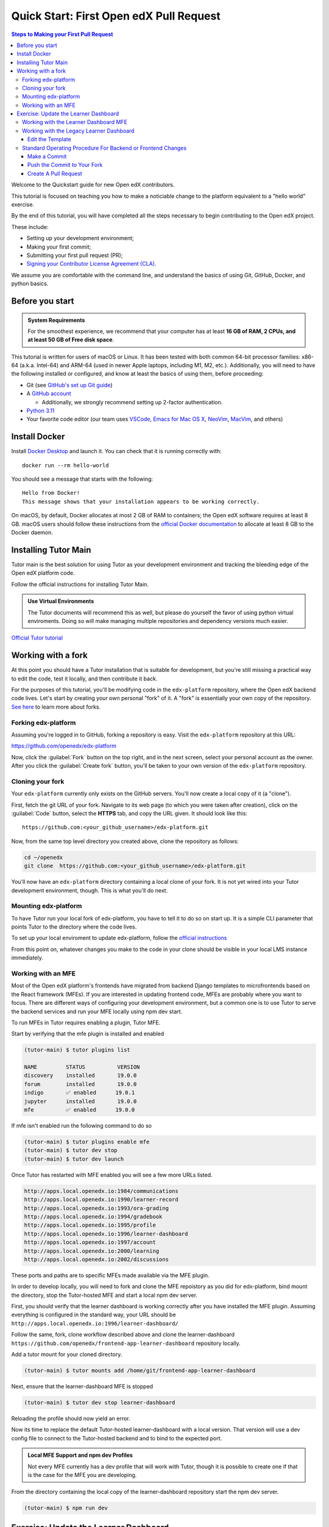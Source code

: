 Quick Start: First Open edX Pull Request
########################################

.. contents:: Steps to Making your First Pull Request
   :local:
   :class: no-bullets

Welcome to the Quickstart guide for new Open edX contributors. 

This tutorial is focused on teaching you how to make a noticiable
change to the platform equivalent to a "hello world" exercise.

By the end of this tutorial, you will have completed all the steps
necessary to begin contributing to the Open edX project.

These include:

* Setting up your development environment;
* Making your first commit;
* Submitting your first pull request (PR);
* `Signing your Contributor License Agreement (CLA).`_

We assume you are comfortable with the command line, and understand the basics
of using Git, GitHub, Docker, and python basics.

.. This Quickstart is written for first-time contributors to the Open edX project.
   If you are a plug-in developer or a frontend developer, please see our
   :doc:`Quickstart guide for plug-in developers <setup_a_plugin_dev_environment>`
   or our :doc:`Quickstart for frontend developers <setup_an_mfe_dev_environment>`.

.. _Signing your Contributor License Agreement (CLA).: https://openedx.atlassian.net/wiki/spaces/COMM/pages/941457737/How+to+start+contributing+to+the+Open+edX+code+base

Before you start
****************

.. admonition:: System Requirements

   For the smoothest experience, we recommend that your computer has at least
   **16 GB of RAM, 2 CPUs, and at least 50 GB of Free disk space**.

This tutorial is written for users of macOS or Linux.
It has been tested with both common 64-bit processor families:
x86-64 (a.k.a. Intel-64) and ARM-64 (used in newer Apple laptops, including M1, M2, etc.).
Additionally,
you will need to have the following installed or configured, and know at least
the basics of using them, before proceeding:

* Git (see `GitHub's set up Git guide
  <https://help.github.com/en/github/getting-started-with-github/set-up-git>`_)

* A `GitHub account <https://github.com/signup>`_

  * Additionally, we strongly recommend setting up 2-factor authentication.

* `Python 3.11 <https://www.python.org/downloads/>`_

* Your favorite code editor (our team uses
  `VSCode <https://code.visualstudio.com/download>`_,
  `Emacs for Mac OS X <https://emacsformacosx.com/>`_,
  `NeoVim <https://neovim.io/>`_,
  `MacVim <https://github.com/macvim-dev/macvim>`_,
  and others)

.. _homebrew: https://brew.sh

Install Docker
**************

Install `Docker Desktop <https://docs.docker.com/desktop/>`_ and launch
it. You can check that it is running correctly with::

    docker run --rm hello-world

You should see a message that starts with the following::

   Hello from Docker!
   This message shows that your installation appears to be working correctly.

On macOS, by default, Docker allocates at most 2 GB of RAM to containers; the
Open edX software requires at least 8 GB. macOS users should follow these instructions
from the `official Docker documentation
<https://docs.docker.com/docker-for-mac/#advanced>`_ to allocate at least 8 GB
to the Docker daemon.


Installing Tutor Main
************************

Tutor main is the best solution for using Tutor as your development
environment and tracking the bleeding edge of the Open edX platform
code.

Follow the official instructions for installing Tutor Main.

.. admonition:: Use Virtual Environments

   The Tutor documents will recommend this as well, but please do
   yourself the favor of using python virtual enviroments.  Doing so
   will make managing multiple repositories and dependency versions
   much easier.

`Official Tutor tutorial <https://docs.tutor.edly.io/tutorials/main.html#running-open-edx-on-the-master-branch-tutor-main>`_


Working with a fork
*******************

At this point you should have a Tutor installation that is suitable for
development, but you're still missing a practical way to edit the code, test
it locally, and then contribute it back.

For the purposes of this tutorial, you'll be modifying code in the
``edx-platform`` repository, where the Open edX backend code lives.  Let's
start by creating your own personal "fork" of it. A "fork" is essentially your
own copy of the repository. `See here <https://docs.github.com/en/get-started/quickstart/fork-a-repo>`_ to learn more about forks.

Forking edx-platform
====================

Assuming you're logged in to GitHub, forking a repository is easy.  Visit the
``edx-platform`` repository at this URL:

https://github.com/openedx/edx-platform

Now, click the :guilabel:`Fork` button on the top right, and in the next
screen, select your personal account as the owner.  After you click the
:guilabel:`Create fork` button, you'll be taken to your own version of the
``edx-platform`` repository.

Cloning your fork
=================

Your ``edx-platform`` currently only exists on the GitHub servers.  You'll now
create a local copy of it (a "clone").

First, fetch the git URL of your fork.  Navigate to its web page (to which you
were taken after creation), click on the :guilabel:`Code` button, select
the **HTTPS** tab, and copy the URL given.  It should look like this::

   https://github.com:<your_github_username>/edx-platform.git

Now, from the same top level directory you created above, clone the repository
as follows:

.. code-block:: bash

   cd ~/openedx
   git clone  https://github.com:<your_github_username>/edx-platform.git

You'll now have an ``edx-platform`` directory containing a local clone of your
fork.  It is not yet wired into your Tutor development environment, though.
This is what you'll do next.

Mounting edx-platform
=====================

To have Tutor run your local fork of edx-platform, you have to tell it to do so
on start up.  It is a simple CLI parameter that points Tutor to the directory where
the code lives.

To set up your local enviroment to update edx-platform, follow the
`official instructions
<https://docs.tutor.edly.io/tutorials/edx-platform.html>`_

From this point on, whatever changes you make to the code in your clone should
be visible in your local LMS instance immediately.

Working with an MFE
===================

Most of the Open edX platform's frontends have migrated from backend
Django templates to microfrontends based on the React framework
(MFEs).  If you are interested in updating frontend code, MFEs are
probably where you want to focus.  There are different ways of
configuring your development environment, but a common one is to use
Tutor to serve the backend services and run your MFE locally using npm
dev start.

To run MFEs in Tutor requires enabling a plugin, Tutor MFE.

Start by verifying that the mfe plugin is installed and enabled

.. code-block:: bash

   (tutor-main) $ tutor plugins list
   
   NAME         STATUS          VERSION
   discovery    installed       19.0.0
   forum        installed       19.0.0
   indigo       ✅ enabled      19.0.1
   jupyter      installed       19.0.0
   mfe          ✅ enabled      19.0.0

If mfe isn't enabled run the following command to do so

.. code-block:: bash

   (tutor-main) $ tutor plugins enable mfe
   (tutor-main) $ tutor dev stop
   (tutor-main) $ tutor dev launch

Once Tutor has restarted with MFE enabled you will see a few more URLs listed.

.. code-block:: bash

   http://apps.local.openedx.io:1984/communications
   http://apps.local.openedx.io:1990/learner-record
   http://apps.local.openedx.io:1993/ora-grading
   http://apps.local.openedx.io:1994/gradebook
   http://apps.local.openedx.io:1995/profile
   http://apps.local.openedx.io:1996/learner-dashboard
   http://apps.local.openedx.io:1997/account
   http://apps.local.openedx.io:2000/learning
   http://apps.local.openedx.io:2002/discussions

These ports and paths are to specific MFEs made available via the MFE plugin.

In order to develop locally, you will need to fork and clone the MFE
repoistory as you did for edx-platform, bind mount the directory, stop
the Tutor-hosted MFE and start a local npm dev server.

First, you should verify that the learner dashboard is working
correctly after you have installed the MFE plugin.  Assuming
everything is configured in the standard way, your URL should be
``http://apps.local.openedx.io:1996/learner-dashboard/``

Follow the same, fork, clone workflow described above and clone the
learner-dashboard
``https://github.com/openedx/frontend-app-learner-dashboard``
repository locally.

Add a tutor mount for your cloned directory.

.. code-block:: bash

   (tutor-main) $ tutor mounts add /home/git/frontend-app-learner-dashboard

Next, ensure that the learner-dashboard MFE is stopped

.. code-block:: bash

   (tutor-main) $ tutor dev stop learner-dashboard

Reloading the profile should now yield an error.

Now its time to replace the default Tutor-hosted learner-dashboard with a
local version.  That version will use a dev config file to connect to
the Tutor-hosted backend and to bind to the expected port.

.. admonition:: Local MFE Support and npm dev Profiles

   Not every MFE currently has a dev profile that will
   work with Tutor, though it is possible to create one if that is the
   case for the MFE you are developing.

From the directory containing the local copy of the learner-dashboard
repository start the npm dev server.

.. code-block:: bash

   (tutor-main) $ npm run dev

Exercise: Update the Learner Dashboard
**************************************

The Learner Dashboard is the first page that students will see after they log
into Open edX.

The dashboard page will either be provided by a legacy server side template or by the learner-dashboard MFE.  Working with the MFE is usually the best choice.  Note that this tutorial is simplistic and appropriate to get started.  However, we don't recommend forking an MFE to customize it.  For extensive modifications, that might be necessary, but for simple things using design tokens and frontend plugin slots will be a much better alternative.

Working with the Learner Dashboard MFE
======================================



Working with the Legacy Learner Dashboard
=========================================
On our Tutor dev environment, it is located at
``http://local.overhang.io:8000/dashboard``

.. image:: /_images/developers_quickstart_first_pr/learner_dashboard_before.png
   :alt: Learner Dashboard page without any of our changes.

As an exercise, you're going to make a small edit to the top of this page. This
is not a change that will be merged upstream, but it will demonstrate the
steps you will have to go through to make a real change.

Edit the Template
-----------------

The template file for this page is at ``lms/templates/dashboard.html``. We're
going to add a simple welcome message to the ``dashboard-notifications`` div::

    <div class="dashboard-notifications" tabindex="-1">
        <!-- start new content -->

        Welcome to your dashboard!

        <!-- end new content -->

Feel free to replace the welcome text with any message you'd like and save the
file. When you reload it in your browser, you should see something like this:

.. image:: /_images/developers_quickstart_first_pr/learner_dashboard_after.png
   :alt: Learner Dashboard page after we add the welcome message.

Standard Operating Procedure For Backend or Frontend Changes
============================================================

Make a Commit
-------------

Now that you've saved your changes, you can make a commit. First make a new
branch with the name ``developer_quickstart``::

    git checkout -b developer_quickstart

Then we can create the actual commit. Note that Open edX commit messages should
follow our `conventional commit <https://open-edx-proposals.readthedocs.io/en/latest/best-practices/oep-0051-bp-conventional-commits.html>`_
practices. In our case, we're making a new feature, so our commit message must
be prefixed with "feat:" like so::

    commit -a -m "feat: add welcome message to learner dashboard"

Push the Commit to Your Fork
----------------------------

Now push your changes to a new branch in your fork::

    git push --set-upstream origin developer_quickstart

If you get a ``fatal: Authentication failed`` error, authenticate Git Hub by running::

   gh auth login

Learn more about authentication `here <https://docs.github.com/en/authentication/keeping-your-account-and-data-secure/about-authentication-to-github#about-authentication-to-github>`_.


Create A Pull Request
---------------------

Go to your fork.

https://github.com/<your_github_username>/edx-platform

At the top of the page you'll see a section that will suggest that you make a
new pull request.  Go ahead and click the big green button.

.. image:: /_images/developers_quickstart_first_pr/new_pull_request_suggestion.png
   :alt: Screenshot of the Review and Create Pull Request button.

This will bring up a form which you don't need to make any changes in for now.
Go ahead hit "Create Pull Request" again.

.. image:: /_images/developers_quickstart_first_pr/pull_request_form.png
   :alt: Screenshot of the Pull Request Form with "Create Pull Request" highlighted.

Congratulations, you have made a new pull request for a change against the
Open edX project!

.. image:: /_images/animated_confetti.gif
   :alt: Animated confetti.
   :target: https://commons.wikimedia.org/wiki/File:Wikipedia20_animated_Confetti.gif


Because this was a practice PR, it will be closed without the changes being
accepted.  This is so others can continue to go through the same quickstart.

However for any real changes you make in the future, you can expect that the
reviewers will review your changes and may ask for changes or accept your
changes as is and merge them.

.. note::
   .. include:: /documentors/how-tos/reusable_content/sign_agreement.txt

If you are now looking for something to work on, please see `How to start contributing to the Open edX code base`_.

If you need more help or run into issues, check out the :doc:`/other/getting_help`
section of the documentation for links to some places where you could get help.
